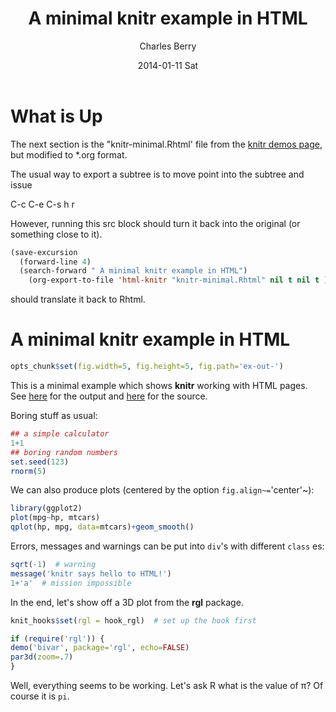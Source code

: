 #+title: A minimal knitr example in HTML
#+AUTHOR:    Charles Berry
#+EMAIL:     ccberry@ucsd.edu
#+DATE:      2014-01-11 Sat

* What is Up

The next section is the "knitr-minimal.Rhtml' file from the [[https://github.com/yihui/knitr/blob/master/inst/examples/knitr-minimal.Rhtml][knitr demos page]],
but modified to *.org format.

The usual way to export a subtree is to move point into the subtree and issue

   C-c C-e C-s h r

However, running this src block should turn it back into the original
(or something close to it).
#+BEGIN_SRC emacs-lisp
  (save-excursion
    (forward-line 4)
    (search-forward " A minimal knitr example in HTML")
      (org-export-to-file 'html-knitr "knitr-minimal.Rhtml" nil t nil t ))
#+END_SRC

#+RESULTS:
: knitr-minimal.Rhtml

should translate it back to Rhtml.


* A minimal knitr example in HTML

#+BEGIN_EXPORT HTML
<!DOCTYPE html>
<head>
  <title>A minimal knitr example in HTML</title>
</head>
#+END_EXPORT

#+BEGIN_SRC R
  opts_chunk$set(fig.width=5, fig.height=5, fig.path='ex-out-')
#+END_SRC

#+BEGIN_EXPORT HTML
<body>
#+END_EXPORT

This is a minimal example which shows *knitr*
  working with HTML
  pages. See [[https://github.com/downloads/yihui/knitr/knitr-minimal.html][here]]
  for the output and
  [[https://github.com/yihui/knitr/blob/master/inst/examples/knitr-minimal.Rhtml][here]]
  for the source.

Boring stuff as usual:

#+begin_src R 
    ## a simple calculator
    1+1
    ## boring random numbers
    set.seed(123)
    rnorm(5)
#+end_src

We can also produce plots (centered by the
  option ~fig.align~=~'center'~):

#+begin_src R :ravel html-cars-scatter, message=FALSE, fig.align='center'
    library(ggplot2)
    plot(mpg~hp, mtcars)
    qplot(hp, mpg, data=mtcars)+geom_smooth()
#+end_src


Errors, messages and warnings can be put into ~div~'s
  with different ~class~ es:

#+begin_src R 
    sqrt(-1)  # warning
    message('knitr says hello to HTML!')
    1+'a'  # mission impossible
#+end_src


  In the end, let's show off a 3D plot from
  the *rgl* package.

#+begin_src R 
    knit_hooks$set(rgl = hook_rgl)  # set up the hook first
#+end_src


#+name: fancy-rgl
#+begin_src R :ravel rgl=TRUE, fig.align='center', fig.width=4, fig.height=4
    if (require('rgl')) {
    demo('bivar', package='rgl', echo=FALSE) 
    par3d(zoom=.7)
    }
#+end_src

  Well, everything seems to be working. Let's ask R what is the
  value of \pi? Of course it is src_R{pi}.

#+BEGIN_EXPORT HTML
</body>
#+END_EXPORT
